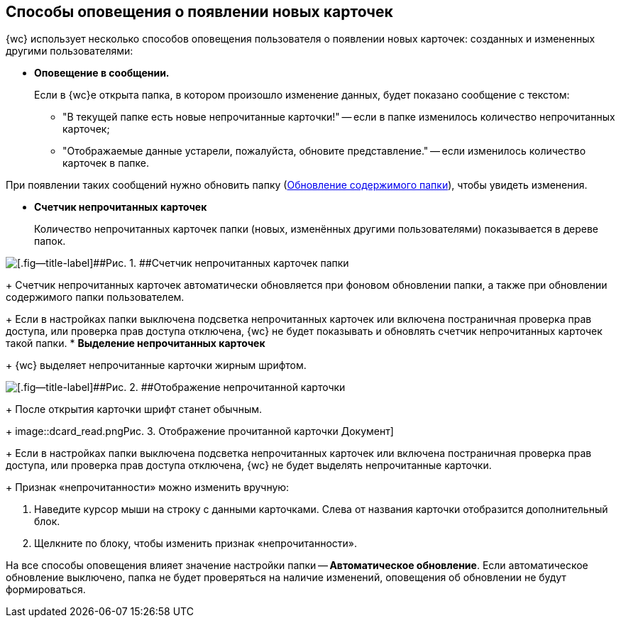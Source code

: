 
== Способы оповещения о появлении новых карточек

{wc} использует несколько способов оповещения пользователя о появлении новых карточек: созданных и измененных другими пользователями:

* *Оповещение в сообщении.*
+
Если в {wc}е открыта папка, в котором произошло изменение данных, будет показано сообщение с текстом:

** "В текущей папке есть новые непрочитанные карточки!" -- если в папке изменилось количество непрочитанных карточек;
** "Отображаемые данные устарели, пожалуйста, обновите представление." -- если изменилось количество карточек в папке.

При появлении таких сообщений нужно обновить папку (xref:work_folder_update.adoc[Обновление содержимого папки]), чтобы увидеть изменения.

* *Счетчик непрочитанных карточек*
+
Количество непрочитанных карточек папки (новых, изменённых другими пользователями) показывается в дереве папок.

image::folders_unreadcount.png[[.fig--title-label]##Рис. 1. ##Счетчик непрочитанных карточек папки]
+
Счетчик непрочитанных карточек автоматически обновляется при фоновом обновлении папки, а также при обновлении содержимого папки пользователем.
+
Если в настройках папки выключена подсветка непрочитанных карточек или включена постраничная проверка прав доступа, или проверка прав доступа отключена, {wc} не будет показывать и обновлять счетчик непрочитанных карточек такой папки.
* *Выделение непрочитанных карточек*
+
{wc} выделяет непрочитанные карточки жирным шрифтом.

image::dcard_unread.png[[.fig--title-label]##Рис. 2. ##Отображение непрочитанной карточки]
+
После открытия карточки шрифт станет обычным.
+
image::dcard_read.png[[.fig--title-label]##Рис. 3. ##Отображение прочитанной карточки Документ]
+
Если в настройках папки выключена подсветка непрочитанных карточек или включена постраничная проверка прав доступа, или проверка прав доступа отключена, {wc} не будет выделять непрочитанные карточки.
+
Признак «непрочитанности» можно изменить вручную:

. Наведите курсор мыши на строку с данными карточками. Слева от названия карточки отобразится дополнительный блок.
. Щелкните по блоку, чтобы изменить признак «непрочитанности».

На все способы оповещения влияет значение настройки папки -- [.keyword]*Автоматическое обновление*. Если автоматическое обновление выключено, папка не будет проверяться на наличие изменений, оповещения об обновлении не будут формироваться.
